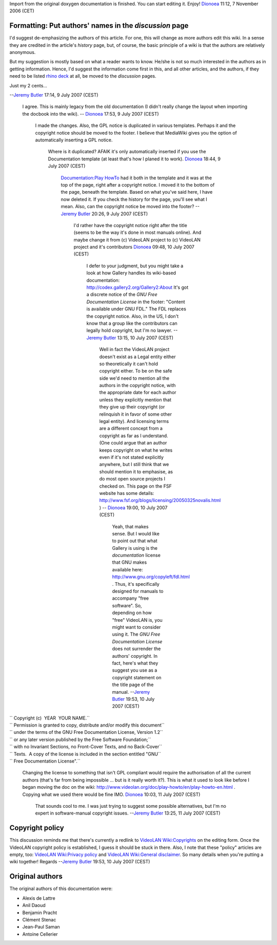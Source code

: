 Import from the original doxygen documentation is finished. You can start editing it. Enjoy! `Dionoea <User:Dionoea>`__ 11:12, 7 November 2006 (CET)

Formatting: Put authors' names in the *discussion* page
-------------------------------------------------------

I'd suggest de-emphasizing the authors of this article. For one, this will change as more authors edit this wiki. In a sense they are credited in the article's *history* page, but, of course, the basic principle of a wiki is that the authors are relatively anonymous.

But my suggestion is mostly based on what a reader wants to know. He/she is not so much interested in the authors as in getting information. Hence, I'd suggest the information come first in this, and all other articles, and the authors, if they need to be listed `rhino deck <http://frontierlumber.net/decking/Rhino/>`__ at all, be moved to the *discussion* pages.

Just my 2 cents...

--`Jeremy Butler <User:Jeremy_Butler>`__ 17:14, 9 July 2007 (CEST)

   I agree. This is mainly legacy from the old documentation (I didn't really change the layout when importing the docbook into the wiki). -- `Dionoea <User:Dionoea>`__ 17:53, 9 July 2007 (CEST)

      I made the changes. Also, the GPL notice is duplicated in various templates. Perhaps it and the copyright notice should be moved to the footer. I believe that MediaWiki gives you the option of automatically inserting a GPL notice.

         Where is it duplicated? AFAIK it's only automatically inserted if you use the Documentation template (at least that's how I planed it to work). `Dionoea <User:Dionoea>`__ 18:44, 9 July 2007 (CEST)

            `Documentation:Play HowTo <Documentation:Play_HowTo>`__ had it both in the template and it was at the top of the page, right after a copyright notice. I moved it to the bottom of the page, beneath the template. Based on what you've said here, I have now deleted it. If you check the history for the page, you'll see what I mean.
            Also, can the copyright notice be moved into the footer?
            --`Jeremy Butler <User:Jeremy_Butler>`__ 20:26, 9 July 2007 (CEST)

               I'd rather have the copyright notice right after the title (seems to be the way it's done in most manuals online). And maybe change it from (c) VideoLAN project to (c) VideoLAN project and it's contributors `Dionoea <User:Dionoea>`__ 09:48, 10 July 2007 (CEST)

                  I defer to your judgment, but you might take a look at how Gallery handles its wiki-based documentation: http://codex.gallery2.org/Gallery2:About
                  It's got a discrete notice of the *GNU Free Documentation License* in the footer: "Content is available under GNU FDL." The FDL replaces the copyright notice.
                  Also, in the US, I don't know that a group like the contributors can legally hold copyright, but I'm no lawyer. --`Jeremy Butler <User:Jeremy_Butler>`__ 13:15, 10 July 2007 (CEST)

                     Well in fact the VideoLAN project doesn't exist as a Legal entity either so theoretically it can't hold copyright either. To be on the safe side we'd need to mention all the authors in the copyright notice, with the appropriate date for each author unless they explicitly mention that they give up their copyright (or relinquish it in favor of some other legal entity). And licensing terms are a different concept from a copyright as far as I understand. (One could argue that an author keeps copyright on what he writes even if it's not stated explicitly anywhere, but I still think that we should mention it to emphasise, as do most open source projects I checked on. This page on the FSF website has some details: http://www.fsf.org/blogs/licensing/20050325novalis.html ) -- `Dionoea <User:Dionoea>`__ 19:00, 10 July 2007 (CEST)

                        Yeah, that makes sense. But I would like to point out that what Gallery is using is the *documentation* license that GNU makes available here: http://www.gnu.org/copyleft/fdl.html . Thus, it's specifically designed for manuals to accompany "free software". So, depending on how "free" VideoLAN is, you might want to consider using it.
                        The *GNU Free Documentation License* does not surrender the authors' copyright. In fact, here's what they suggest you use as a copyright statement on the title page of the manual. --`Jeremy Butler <User:Jeremy_Butler>`__ 19:53, 10 July 2007 (CEST)

| `` Copyright (c)  YEAR  YOUR NAME.``
| `` Permission is granted to copy, distribute and/or modify this document``
| `` under the terms of the GNU Free Documentation License, Version 1.2``
| `` or any later version published by the Free Software Foundation;``
| `` with no Invariant Sections, no Front-Cover Texts, and no Back-Cover``
| `` Texts.  A copy of the license is included in the section entitled "GNU``
| `` Free Documentation License".``

      Changing the license to something that isn't GPL compliant would require the authorisation of all the current authors (that's far from being impossible ... but is it really worth it?). This is what it used to look like before I began moving the doc on the wiki: http://www.videolan.org/doc/play-howto/en/play-howto-en.html . Copying what we used there would be fine IMO. `Dionoea <User:Dionoea>`__ 10:03, 11 July 2007 (CEST)

         That sounds cool to me. I was just trying to suggest some possible alternatives, but I'm no expert in software-manual copyright issues. --`Jeremy Butler <User:Jeremy_Butler>`__ 13:25, 11 July 2007 (CEST)

Copyright policy
----------------

This discussion reminds me that there's currently a redlink to `VideoLAN Wiki:Copyrights <VideoLAN_Wiki:Copyrights>`__ on the editing form. Once the VideoLAN copyright policy is established, I guess it should be stuck in there. Also, I note that these "policy" articles are empty, too: `VideoLAN Wiki:Privacy policy <VideoLAN_Wiki:Privacy_policy>`__ and `VideoLAN Wiki:General disclaimer <VideoLAN_Wiki:General_disclaimer>`__. So many details when you're putting a wiki together! Regards --`Jeremy Butler <User:Jeremy_Butler>`__ 19:53, 10 July 2007 (CEST)

Original authors
----------------

The original authors of this documentation were:

-  Alexis de Lattre
-  Anil Daoud
-  Benjamin Pracht
-  Clément Stenac
-  Jean-Paul Saman
-  Antoine Cellerier
